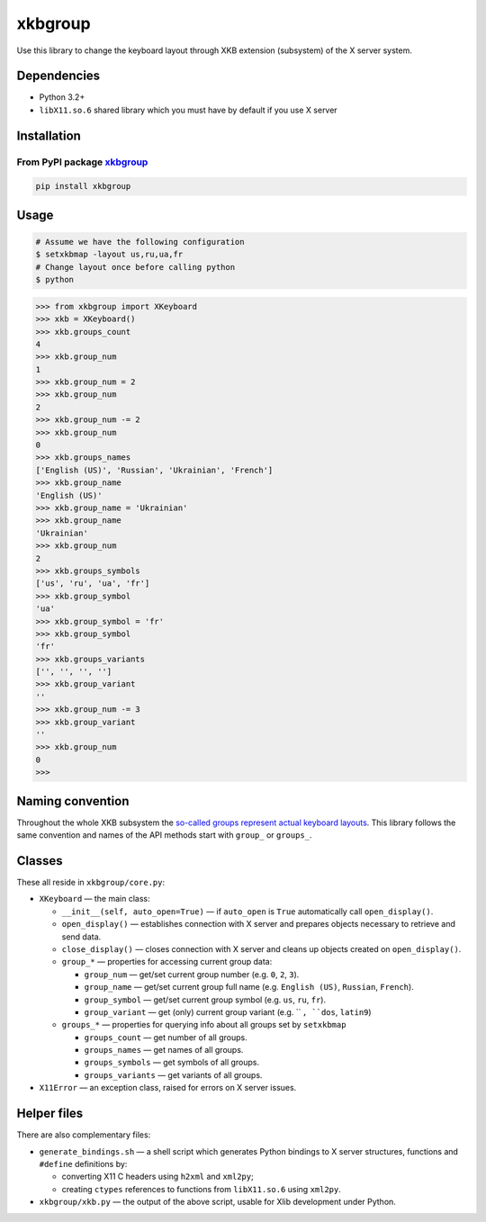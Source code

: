 ========
xkbgroup
========

.. image:: https://img.shields.io/badge/python-3.2+-blue.svg

.. image:: https://img.shields.io/badge/license-MIT-blue.svg
    :target: https://github.com/hcpl/xkbgroup/blob/master/LICENSE

Use this library to change the keyboard layout through XKB extension (subsystem)
of the X server system.


Dependencies
------------

* Python 3.2+
* ``libX11.so.6`` shared library which you must have by default if you use
  X server


Installation
------------

From PyPI package xkbgroup__
++++++++++++++++++++++++++++

__ https://pypi.python.org/pypi/xkbgroup

.. code-block:: sh

    pip install xkbgroup


Usage
-----

.. code-block:: sh

   # Assume we have the following configuration
   $ setxkbmap -layout us,ru,ua,fr
   # Change layout once before calling python
   $ python

.. code-block:: python

   >>> from xkbgroup import XKeyboard
   >>> xkb = XKeyboard()
   >>> xkb.groups_count
   4
   >>> xkb.group_num
   1
   >>> xkb.group_num = 2
   >>> xkb.group_num
   2
   >>> xkb.group_num -= 2
   >>> xkb.group_num
   0
   >>> xkb.groups_names
   ['English (US)', 'Russian', 'Ukrainian', 'French']
   >>> xkb.group_name
   'English (US)'
   >>> xkb.group_name = 'Ukrainian'
   >>> xkb.group_name
   'Ukrainian'
   >>> xkb.group_num
   2
   >>> xkb.groups_symbols
   ['us', 'ru', 'ua', 'fr']
   >>> xkb.group_symbol
   'ua'
   >>> xkb.group_symbol = 'fr'
   >>> xkb.group_symbol
   'fr'
   >>> xkb.groups_variants
   ['', '', '', '']
   >>> xkb.group_variant
   ''
   >>> xkb.group_num -= 3
   >>> xkb.group_variant
   ''
   >>> xkb.group_num
   0
   >>>


Naming convention
-----------------

Throughout the whole XKB subsystem the `so-called groups represent actual
keyboard layouts`__. This library follows the same convention and names of the
API methods start with ``group_`` or ``groups_``.

__ https://wiki.archlinux.org/index.php/X_KeyBoard_extension#Keycode_translation


Classes
-------

These all reside in ``xkbgroup/core.py``:

* ``XKeyboard`` — the main class:

  - ``__init__(self, auto_open=True)`` — if ``auto_open`` is ``True``
    automatically call ``open_display()``.
  - ``open_display()`` — establishes connection with X server and prepares
    objects necessary to retrieve and send data.
  - ``close_display()`` — closes connection with X server and cleans up
    objects created on ``open_display()``.
  - ``group_*`` — properties for accessing current group data:

    + ``group_num`` — get/set current group number
      (e.g. ``0``, ``2``, ``3``).
    + ``group_name`` — get/set current group full name
      (e.g. ``English (US)``, ``Russian``, ``French``).
    + ``group_symbol`` — get/set current group symbol
      (e.g. ``us``, ``ru``, ``fr``).
    + ``group_variant`` — get (only) current group variant
      (e.g. `` ``, ``dos``, ``latin9``)
  - ``groups_*`` — properties for querying info about all groups set by
    ``setxkbmap``

    + ``groups_count`` — get number of all groups.
    + ``groups_names`` — get names of all groups.
    + ``groups_symbols`` — get symbols of all groups.
    + ``groups_variants`` — get variants of all groups.

* ``X11Error`` — an exception class, raised for errors on X server issues.


Helper files
------------

There are also complementary files:

* ``generate_bindings.sh`` — a shell script which generates Python bindings
  to X server structures, functions and ``#define`` definitions by:

  - converting X11 C headers using ``h2xml`` and ``xml2py``;
  - creating ``ctypes`` references to functions from ``libX11.so.6`` using
    ``xml2py``.

* ``xkbgroup/xkb.py`` — the output of the above script, usable for Xlib
  development under Python.
